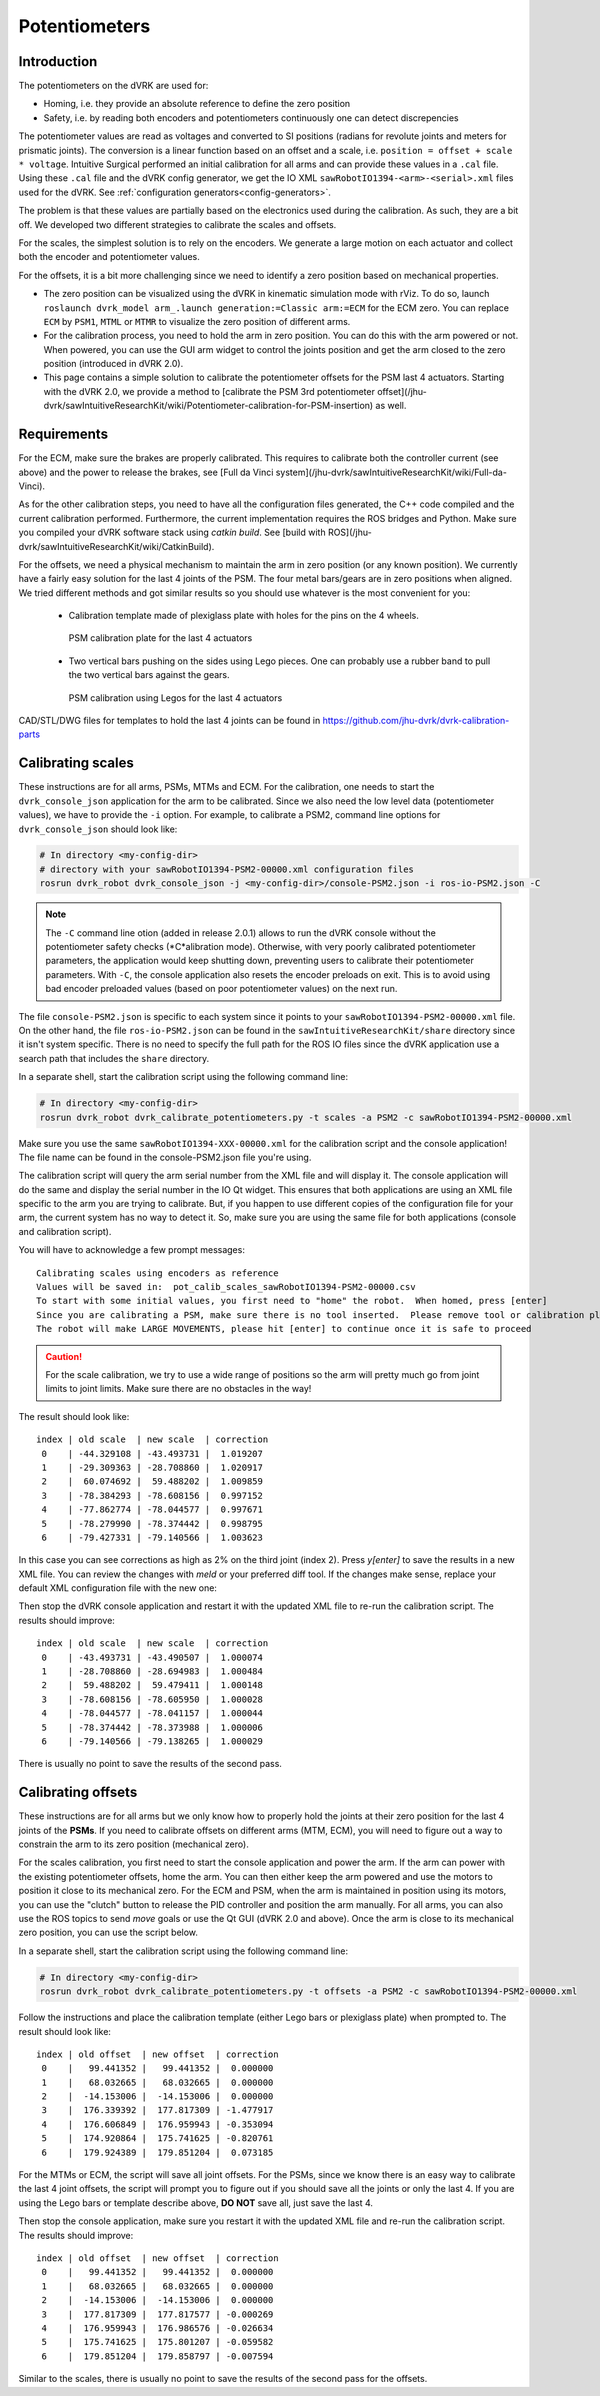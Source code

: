 Potentiometers
**************

Introduction
============

The potentiometers on the dVRK are used for:

* Homing, i.e. they provide an absolute reference to define the zero
  position
* Safety, i.e. by reading both encoders and potentiometers
  continuously one can detect discrepencies

The potentiometer values are read as voltages and converted to SI
positions (radians for revolute joints and meters for prismatic
joints). The conversion is a linear function based on an offset and a
scale, i.e. ``position = offset + scale * voltage``.  Intuitive
Surgical performed an initial calibration for all arms and can provide
these values in a ``.cal`` file.  Using these ``.cal`` file and the
dVRK config generator, we get the IO XML
``sawRobotIO1394-<arm>-<serial>.xml`` files used for the dVRK.  See
:ref:`configuration generators<config-generators>`.

The problem is that these values are partially based on the
electronics used during the calibration.  As such, they are a bit off.
We developed two different strategies to calibrate the scales and
offsets.

For the scales, the simplest solution is to rely on the encoders.  We
generate a large motion on each actuator and collect both the encoder
and potentiometer values.

For the offsets, it is a bit more challenging since we need to
identify a zero position based on mechanical properties.

* The zero position can be visualized using the dVRK in kinematic
  simulation mode with rViz.  To do so, launch ``roslaunch dvrk_model
  arm_.launch generation:=Classic arm:=ECM`` for the ECM zero.  You
  can replace ``ECM`` by ``PSM1``, ``MTML`` or ``MTMR`` to visualize
  the zero position of different arms.

* For the calibration process, you need to hold the arm in zero
  position.  You can do this with the arm powered or not.  When
  powered, you can use the GUI arm widget to control the joints
  position and get the arm closed to the zero position (introduced in
  dVRK 2.0).

* This page contains a simple solution to calibrate the potentiometer
  offsets for the PSM last 4 actuators.  Starting with the dVRK 2.0,
  we provide a method to [calibrate the PSM 3rd potentiometer
  offset](/jhu-dvrk/sawIntuitiveResearchKit/wiki/Potentiometer-calibration-for-PSM-insertion)
  as well.


Requirements
============

For the ECM, make sure the brakes are properly calibrated.  This
requires to calibrate both the controller current (see above) and the
power to release the brakes, see [Full da Vinci
system](/jhu-dvrk/sawIntuitiveResearchKit/wiki/Full-da-Vinci).

As for the other calibration steps, you need to have all the
configuration files generated, the C++ code compiled and the current
calibration performed.  Furthermore, the current implementation
requires the ROS bridges and Python.  Make sure you compiled your dVRK
software stack using `catkin build`.  See [build with
ROS](/jhu-dvrk/sawIntuitiveResearchKit/wiki/CatkinBuild).

For the offsets, we need a physical mechanism to maintain the arm in
zero position (or any known position).  We currently have a fairly
easy solution for the last 4 joints of the PSM.  The four metal
bars/gears are in zero positions when aligned.  We tried different
methods and got similar results so you should use whatever is the most
convenient for you:

 * Calibration template made of plexiglass plate with holes for the
   pins on the 4 wheels.

   .. figure:: /images/Classic/PSM/psm-pot-calib-plate-in-place.jpg
      :width: 400
      :align: center

      PSM calibration plate for the last 4 actuators

 * Two vertical bars pushing on the sides using Lego pieces.  One can
   probably use a rubber band to pull the two vertical bars against
   the gears.

   .. figure:: /images/Classic/PSM/psm-pot-calib-plate-lego-in-place.jpg
      :width: 400
      :align: center

      PSM calibration using Legos for the last 4 actuators

CAD/STL/DWG files for templates to hold the last 4 joints can be found
in https://github.com/jhu-dvrk/dvrk-calibration-parts

.. _calibration-classic-pots-scale:

Calibrating scales
==================

These instructions are for all arms, PSMs, MTMs and ECM.  For the
calibration, one needs to start the ``dvrk_console_json`` application
for the arm to be calibrated.  Since we also need the low level data
(potentiometer values), we have to provide the ``-i`` option.  For
example, to calibrate a PSM2, command line options for
``dvrk_console_json`` should look like:

.. code-block:: bash

   # In directory <my-config-dir>
   # directory with your sawRobotIO1394-PSM2-00000.xml configuration files
   rosrun dvrk_robot dvrk_console_json -j <my-config-dir>/console-PSM2.json -i ros-io-PSM2.json -C

.. note::

   The ``-C`` command line otion (added in release 2.0.1) allows to
   run the dVRK console without the potentiometer safety checks
   (*C*alibration mode).  Otherwise, with very poorly calibrated
   potentiometer parameters, the application would keep shutting down,
   preventing users to calibrate their potentiometer parameters.  With
   ``-C``, the console application also resets the encoder preloads on
   exit.  This is to avoid using bad encoder preloaded values (based
   on poor potentiometer values) on the next run.

The file ``console-PSM2.json`` is specific to each system since it
points to your ``sawRobotIO1394-PSM2-00000.xml`` file.  On the other
hand, the file ``ros-io-PSM2.json`` can be found in the
``sawIntuitiveResearchKit/share`` directory since it isn't system
specific.  There is no need to specify the full path for the ROS IO
files since the dVRK application use a search path that includes the
``share`` directory.

In a separate shell, start the calibration script using the following
command line:

.. code-block:: bash

   # In directory <my-config-dir>
   rosrun dvrk_robot dvrk_calibrate_potentiometers.py -t scales -a PSM2 -c sawRobotIO1394-PSM2-00000.xml

Make sure you use the same ``sawRobotIO1394-XXX-00000.xml`` for the
calibration script and the console application!  The file name can be
found in the console-PSM2.json file you're using.

The calibration script will query the arm serial number from the XML
file and will display it.  The console application will do the same
and display the serial number in the IO Qt widget.  This ensures that
both applications are using an XML file specific to the arm you are
trying to calibrate.  But, if you happen to use different copies of
the configuration file for your arm, the current system has no way to
detect it.  So, make sure you are using the same file for both
applications (console and calibration script).

You will have to acknowledge a few prompt messages:

::

   Calibrating scales using encoders as reference
   Values will be saved in:  pot_calib_scales_sawRobotIO1394-PSM2-00000.csv
   To start with some initial values, you first need to "home" the robot.  When homed, press [enter]
   Since you are calibrating a PSM, make sure there is no tool inserted.  Please remove tool or calibration plate if any and press [enter]
   The robot will make LARGE MOVEMENTS, please hit [enter] to continue once it is safe to proceed

.. caution::

   For the scale calibration, we try to use a wide range of positions so the arm will pretty much go from joint limits to joint limits.  Make sure there are no obstacles in the way!

The result should look like:

::

 index | old scale  | new scale  | correction
  0    | -44.329108 | -43.493731 |  1.019207
  1    | -29.309363 | -28.708860 |  1.020917
  2    |  60.074692 |  59.488202 |  1.009859
  3    | -78.384293 | -78.608156 |  0.997152
  4    | -77.862774 | -78.044577 |  0.997671
  5    | -78.279990 | -78.374442 |  0.998795
  6    | -79.427331 | -79.140566 |  1.003623

In this case you can see corrections as high as 2% on the third joint
(index 2).  Press `y[enter]` to save the results in a new XML file.
You can review the changes with `meld` or your preferred diff tool.
If the changes make sense, replace your default XML configuration file
with the new one:

Then stop the dVRK console application and restart it with the updated
XML file to re-run the calibration script.  The results should
improve:

::

 index | old scale  | new scale  | correction
  0    | -43.493731 | -43.490507 |  1.000074
  1    | -28.708860 | -28.694983 |  1.000484
  2    |  59.488202 |  59.479411 |  1.000148
  3    | -78.608156 | -78.605950 |  1.000028
  4    | -78.044577 | -78.041157 |  1.000044
  5    | -78.374442 | -78.373988 |  1.000006
  6    | -79.140566 | -79.138265 |  1.000029

There is usually no point to save the results of the second pass.

.. _calibration-classic-pots-offset:

Calibrating offsets
===================

These instructions are for all arms but we only know how to properly
hold the joints at their zero position for the last 4 joints of the
**PSMs**.  If you need to calibrate offsets on different arms (MTM,
ECM), you will need to figure out a way to constrain the arm to its
zero position (mechanical zero).

For the scales calibration, you first need to start the console
application and power the arm.  If the arm can power with the existing
potentiometer offsets, home the arm.  You can then either keep the arm
powered and use the motors to position it close to its mechanical
zero.  For the ECM and PSM, when the arm is maintained in position
using its motors, you can use the "clutch" button to release the PID
controller and position the arm manually.  For all arms, you can also
use the ROS topics to send `move` goals or use the Qt GUI (dVRK 2.0
and above).  Once the arm is close to its mechanical zero position,
you can use the script below.

In a separate shell, start the calibration script using the following
command line:

.. code-block:: bash


   # In directory <my-config-dir>
   rosrun dvrk_robot dvrk_calibrate_potentiometers.py -t offsets -a PSM2 -c sawRobotIO1394-PSM2-00000.xml


Follow the instructions and place the calibration template (either
Lego bars or plexiglass plate) when prompted to.  The result should
look like:

::

 index | old offset  | new offset  | correction
  0    |   99.441352 |   99.441352 |  0.000000
  1    |   68.032665 |   68.032665 |  0.000000
  2    |  -14.153006 |  -14.153006 |  0.000000
  3    |  176.339392 |  177.817309 | -1.477917
  4    |  176.606849 |  176.959943 | -0.353094
  5    |  174.920864 |  175.741625 | -0.820761
  6    |  179.924389 |  179.851204 |  0.073185

For the MTMs or ECM, the script will save all joint offsets.  For the
PSMs, since we know there is an easy way to calibrate the last 4 joint
offsets, the script will prompt you to figure out if you should save
all the joints or only the last 4.  If you are using the Lego bars or
template describe above, **DO NOT** save all, just save the last 4.

Then stop the console application, make sure you restart it with the
updated XML file and re-run the calibration script.  The results
should improve:

::

 index | old offset  | new offset  | correction
  0    |   99.441352 |   99.441352 |  0.000000
  1    |   68.032665 |   68.032665 |  0.000000
  2    |  -14.153006 |  -14.153006 |  0.000000
  3    |  177.817309 |  177.817577 | -0.000269
  4    |  176.959943 |  176.986576 | -0.026634
  5    |  175.741625 |  175.801207 | -0.059582
  6    |  179.851204 |  179.858797 | -0.007594

Similar to the scales, there is usually no point to save the results
of the second pass for the offsets.
